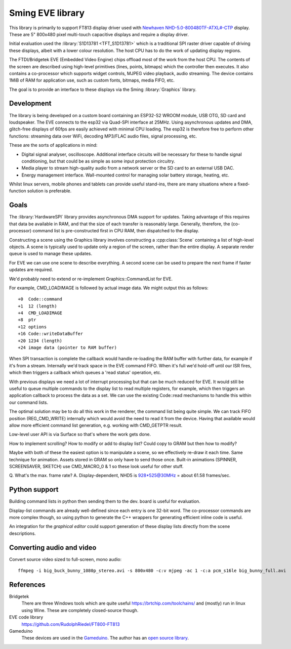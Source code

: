 Sming EVE library
=================

This library is primarily to support FT813 display driver used with
`Newhaven NHD-5.0-800480TF-ATXL#-CTP <https://www.newhavendisplay.com/nhd50800480tfatxlctp-p-6062.html>`__
display. These are 5" 800x480 pixel multi-touch capacitive displays and require a display driver.

Initial evaluation used the :library:`S1D13781 <TFT_S1D13781>` which is a traditional SPI raster driver capable of driving these displays, albeit with a lower colour resolution. The host CPU has to do the work of updating display regions.

The FTDI/Bridgetek EVE (Embedded Video Engine) chips offload most of the work from the host CPU.
The contents of the screen are described using high-level primitives (lines, points, bitmaps) which the controller then executes. It also contains a co-processor which supports widget controls, MJPEG video playback, audio streaming. The device contains 1MiB of RAM for application use, such as custom fonts, bitmaps, media FIFO, etc.

The goal is to provide an interface to these displays via the Sming :library:`Graphics` library.


Development
-----------

The library is being developed on a custom board containing an ESP32-S2 WROOM module, USB OTG, SD card and loudspeaker. The EVE connects to the esp32 via Quad-SPI interface at 25MHz. Using asynchronous updates and DMA, glitch-free displays of 60fps are easily achieved with minimal CPU loading. The esp32 is therefore free to perform other functions: streaming data over WiFi, decoding MP3/FLAC audio files, signal processing, etc.

These are the sorts of applications in mind:

- Digital signal analyser, oscilloscope. Additional interface circuits will be necessary for these to handle signal conditioning, but that could be as simple as some input protection circuitry.
- Media player to stream high-quality audio from a network server or the SD card to an external USB DAC.
- Energy management interface. Wall-mounted control for managing solar battery storage, heating, etc.

Whilst linux servers, mobile phones and tablets can provide useful stand-ins, there are many situations where a fixed-function solution is preferable.


Goals
-----

The :library:`HardwareSPI` library provides asynchronous DMA support for updates.
Taking advantage of this requires that data be available in RAM, and that the size of each transfer is reasonably large.
Generally, therefore, the (co-processor) command list is pre-constructed first in CPU RAM, then dispatched to the display.

Constructing a scene using the Graphics library involves constructing a :cpp:class:`Scene` containing a list of high-level objects. A scene is typically used to update only a region of the screen, rather than the entire display. A separate render queue is used to manage these updates.

For EVE we can use one scene to describe everything. A second scene can be used to prepare the next frame if faster updates are required.

We'd probably need to extend or re-implement Graphics::CommandList for EVE.

For example, CMD_LOADIMAGE is followed by actual image data. We might output this as follows::

    +0  Code::command
    +1  12 (length)
    +4  CMD_LOADIMAGE
    +8  ptr
    +12 options
    +16 Code::writeDataBuffer
    +20 1234 (length)
    +24 image data (pointer to RAM buffer)

When SPI transaction is complete the callback would handle re-loading the RAM buffer with further data, for example if it's from a stream.
Internally we'd track space in the EVE command FIFO. When it's full we'd hold-off until our ISR fires, which then triggers a callback which queues a 'read status' operation, etc.

With previous displays we need a lot of interrupt processing but that can be much reduced for EVE.
It would still be useful to queue multiple commands to the display list to read multiple registers, for example, which then triggers an application callback to process the data as a set.
We can use the existing Code::read mechanisms to handle this within our command lists.

The optimal solution may be to do all this work in the renderer, the command list being quite simple.
We can track FIFO position (REG_CMD_WRITE) internally which would avoid the need to read it from the device.
Having that available would allow more efficient command list generation, e.g. working with CMD_GETPTR result.

Low-level user API is via Surface so that's where the work gets done.

How to implement scrolling?
How to modify or add to display list? Could copy to GRAM but then how to modify?

Maybe with both of these the easiest option is to manipulate a scene, so we effectively re-draw it each time.
Same technique for animation.
Assets stored in GRAM so only have to send those once.
Built-in animations (SPINNER, SCREENSAVER, SKETCH) use CMD_MACRO_0 & 1 so these look useful for other stuff.

Q. What's the max. frame rate?
A. Display-dependent, NHD5 is 928*525@30MHz = about 61.58 frames/sec.


Python support
--------------

Building command lists in python then sending them to the dev. board is useful for evaluation.

Display-list commands are already well-defined since each entry is one 32-bit word. The co-processor commands are more complex though, so using python to generate the C++ wrappers for generating efficient inline code is useful.

An integration for the *graphical editor* could support generation of these display lists directly from the scene descriptions.


Converting audio and video
--------------------------

Convert source video sized to full-screen, mono audio::

    ffmpeg -i big_buck_bunny_1080p_stereo.avi -s 800x480 -c:v mjpeg -ac 1 -c:a pcm_s16le big_bunny_full.avi


References
----------

Bridgetek
    There are three Windows tools which are quite useful https://brtchip.com/toolchains/ and (mostly) run in linux using Wine. These are completely closed-source though.

EVE code library
    https://github.com/RudolphRiedel/FT800-FT813

Gameduino
    These devices are used in the `Gameduino <https://excamera.com/sphinx/gameduino/>`__.
    The author has an `open source library <https://github.com/jamesbowman/gd2-lib>`__.

